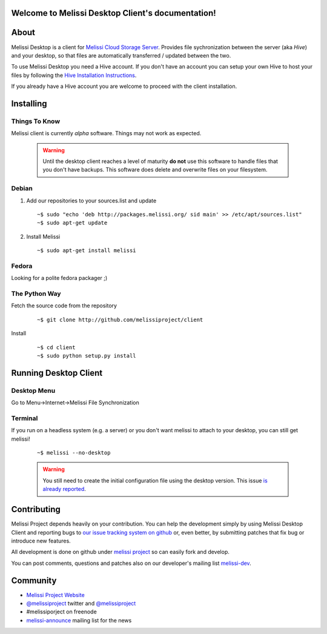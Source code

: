 .. Melissi Desktop Client documentation master file, created by
   sphinx-quickstart on Wed Jul 13 16:33:45 2011.
   You can adapt this file completely to your liking, but it should at least
   contain the root `toctree` directive.

Welcome to Melissi Desktop Client's documentation!
==================================================

.. Contents:

.. .. toctree::
..    :maxdepth: 2

About
=====

Melissi Desktop is a client for `Melissi Cloud Storage Server
<http://www.github.com/melissiproject/server>`_. Provides file
sychronization between the server (aka *Hive*) and your desktop, so
that files are automatically transferred / updated between the two.

To use Melissi Desktop you need a Hive account. If you don't have an
account you can setup your own Hive to host your files by following
the `Hive Installation Instructions
<http://melissi-server.readthedocs.org/en/latest/>`_.

If you already have a Hive account you are welcome to proceed with the
client installation.

Installing
==========

Things To Know
--------------

Melissi client is currently *alpha* software. Things may not work as expected.

  .. warning::

     Until the desktop client reaches a level of maturity **do not**
     use this software to handle files that you don't have
     backups. This software does delete and overwrite files on your
     filesystem.

Debian
------

1. Add our repositories to your sources.list and update

 ::

 ~$ sudo "echo 'deb http://packages.melissi.org/ sid main' >> /etc/apt/sources.list"
 ~$ sudo apt-get update

2. Install Melissi

  ::

  ~$ sudo apt-get install melissi

Fedora
------

Looking for a polite fedora packager ;)


The Python Way
--------------

Fetch the source code from the repository

 ::

 ~$ git clone http://github.com/melissiproject/client

Install

 ::

 ~$ cd client
 ~$ sudo python setup.py install


Running Desktop Client
======================

Desktop Menu
------------

Go to Menu->Internet->Melissi File Synchronization


Terminal
--------

If you run on a headless system (e.g. a server) or you don't want
melissi to attach to your desktop, you can still get melissi!

 ::

 ~$ melissi --no-desktop

 .. warning::

    You still need to create the initial configuration file using the
    desktop version. This issue `is already reported
    <https://github.com/melissiproject/client/issues/4>`_.

Contributing
============

Melissi Project depends heavily on your contribution. You can help the
development simply by using Melissi Desktop Client and reporting bugs
to `our issue tracking system on github
<http://www.github.com/melissiproject/client/issues/>`_ or, even
better, by submitting patches that fix bug or introduce new features.

All development is done on github under `melissi project
<http://www.github.com/melissiproject>`_ so can easily fork and develop.

You can post comments, questions and patches also on our developer's
mailing list `melissi-dev
<http://lists.melissi.org/cgi-bin/mailman/listinfo/melissi-dev>`_.


Community
=========

* `Melissi Project Website <http://www.melissi.org>`_

* `@melissiproject <http://www.twitter.com/melissiproject/>`_ twitter and `@melissiproject <http://identi.ca/melissiproject>`_

* #melissiporject on freenode

* `melissi-announce <http://lists.melissi.org/cgi-bin/mailman/listinfo/melissi-announce>`_  mailing list for the news



.. Indices and tables
.. ==================

.. * :ref:`genindex`
.. * :ref:`modindex`
.. * :ref:`search`
